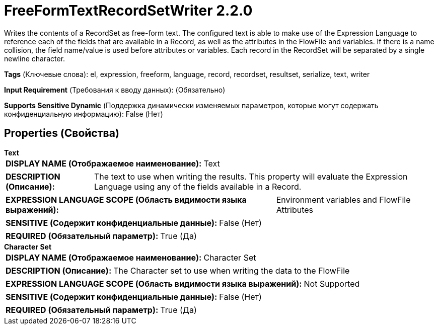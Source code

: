 = FreeFormTextRecordSetWriter 2.2.0

Writes the contents of a RecordSet as free-form text. The configured text is able to make use of the Expression Language to reference each of the fields that are available in a Record, as well as the attributes in the FlowFile and variables. If there is a name collision, the field name/value is used before attributes or variables. Each record in the RecordSet will be separated by a single newline character.

[horizontal]
*Tags* (Ключевые слова):
el, expression, freeform, language, record, recordset, resultset, serialize, text, writer
[horizontal]
*Input Requirement* (Требования к вводу данных):
 (Обязательно)
[horizontal]
*Supports Sensitive Dynamic* (Поддержка динамически изменяемых параметров, которые могут содержать конфиденциальную информацию):
 False (Нет) 



== Properties (Свойства)


.*Text*
************************************************
[horizontal]
*DISPLAY NAME (Отображаемое наименование):*:: Text

[horizontal]
*DESCRIPTION (Описание):*:: The text to use when writing the results. This property will evaluate the Expression Language using any of the fields available in a Record.


[horizontal]
*EXPRESSION LANGUAGE SCOPE (Область видимости языка выражений):*:: Environment variables and FlowFile Attributes
[horizontal]
*SENSITIVE (Содержит конфиденциальные данные):*::  False (Нет) 

[horizontal]
*REQUIRED (Обязательный параметр):*::  True (Да) 
************************************************
.*Character Set*
************************************************
[horizontal]
*DISPLAY NAME (Отображаемое наименование):*:: Character Set

[horizontal]
*DESCRIPTION (Описание):*:: The Character set to use when writing the data to the FlowFile


[horizontal]
*EXPRESSION LANGUAGE SCOPE (Область видимости языка выражений):*:: Not Supported
[horizontal]
*SENSITIVE (Содержит конфиденциальные данные):*::  False (Нет) 

[horizontal]
*REQUIRED (Обязательный параметр):*::  True (Да) 
************************************************




















